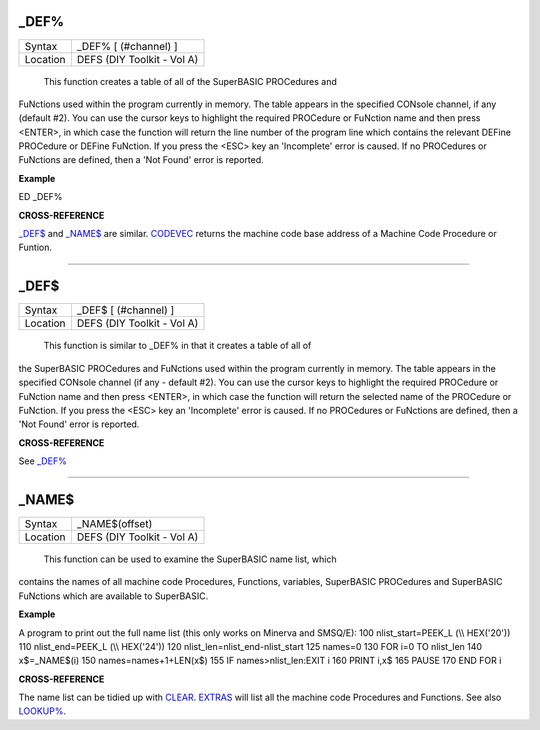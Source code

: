 \_DEF%
======

+----------+-------------------------------------------------------------------+
| Syntax   |  \_DEF% [ (#channel) ]                                            |
+----------+-------------------------------------------------------------------+
| Location |  DEFS (DIY Toolkit - Vol A)                                       |
+----------+-------------------------------------------------------------------+

 This function creates a table of all of the SuperBASIC PROCedures and
FuNctions used within the program currently in memory. The table appears
in the specified CONsole channel, if any (default #2). You can use the
cursor keys to highlight the required PROCedure or FuNction name and
then press <ENTER>, in which case the function will return the line
number of the program line which contains the relevant DEFine PROCedure
or DEFine FuNction. If you press the <ESC> key an 'Incomplete' error is
caused. If no PROCedures or FuNctions are defined, then a 'Not Found'
error is reported.

**Example**

ED \_DEF%

**CROSS-REFERENCE**

`\_DEF$ <Keywords_.clean.html#-def>`__ and
`\_NAME$ <Keywords_.clean.html#-name>`__ are similar.
`CODEVEC <KeywordsC.clean.html#codevec>`__ returns the machine code base
address of a Machine Code Procedure or Funtion.

--------------

\_DEF$
======

+----------+-------------------------------------------------------------------+
| Syntax   |  \_DEF$ [ (#channel) ]                                            |
+----------+-------------------------------------------------------------------+
| Location |  DEFS (DIY Toolkit - Vol A)                                       |
+----------+-------------------------------------------------------------------+

 This function is similar to \_DEF% in that it creates a table of all of
the SuperBASIC PROCedures and FuNctions used within the program
currently in memory. The table appears in the specified CONsole channel
(if any - default #2). You can use the cursor keys to highlight the
required PROCedure or FuNction name and then press <ENTER>, in which
case the function will return the selected name of the PROCedure or
FuNction. If you press the <ESC> key an 'Incomplete' error is caused. If
no PROCedures or FuNctions are defined, then a 'Not Found' error is
reported.

**CROSS-REFERENCE**

See `\_DEF% <Keywords_.clean.html#-def>`__

--------------

\_NAME$
=======

+----------+-------------------------------------------------------------------+
| Syntax   |  \_NAME$(offset)                                                  |
+----------+-------------------------------------------------------------------+
| Location |  DEFS (DIY Toolkit - Vol A)                                       |
+----------+-------------------------------------------------------------------+

 This function can be used to examine the SuperBASIC name list, which
contains the names of all machine code Procedures, Functions, variables,
SuperBASIC PROCedures and SuperBASIC FuNctions which are available to
SuperBASIC.

**Example**

A program to print out the full name list (this only works on Minerva
and SMSQ/E): 100 nlist\_start=PEEK\_L (\\\\ HEX('20')) 110
nlist\_end=PEEK\_L (\\\\ HEX('24')) 120
nlist\_len=nlist\_end-nlist\_start 125 names=0 130 FOR i=0 TO nlist\_len
140 x$=\_NAME$(i) 150 names=names+1+LEN(x$) 155 IF names>nlist\_len:EXIT
i 160 PRINT i,x$ 165 PAUSE 170 END FOR i

**CROSS-REFERENCE**

The name list can be tidied up with `CLEAR <KeywordsC.clean.html#clear>`__.
`EXTRAS <KeywordsE.clean.html#extras>`__ will list all the machine code
Procedures and Functions. See also `LOOKUP% <KeywordsL.clean.html#lookup>`__.
